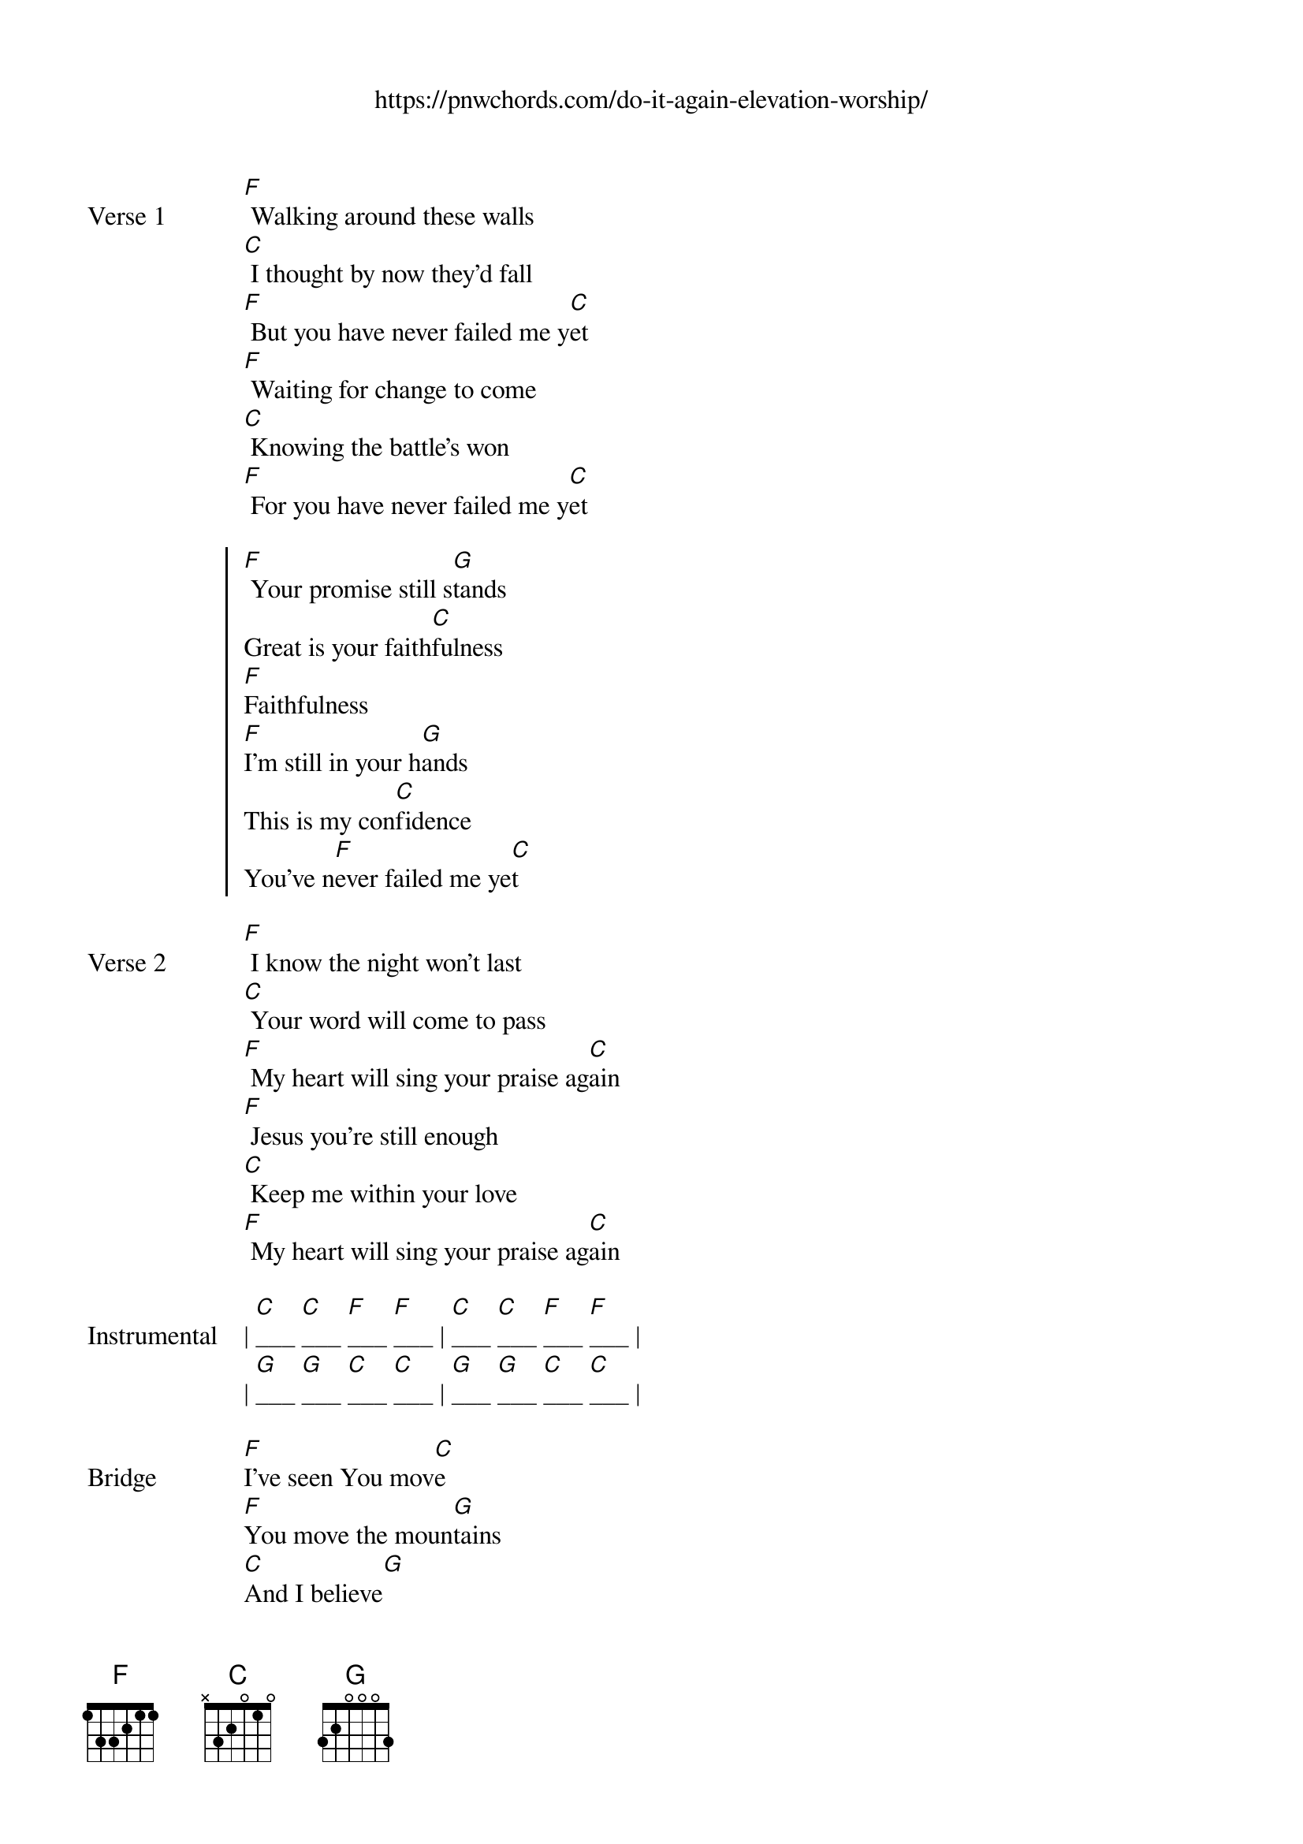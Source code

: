 {new_song}
{title}
{subtitle: https://pnwchords.com/do-it-again-elevation-worship/}
{album: There Is a Cloud}
{artist: Elevation Worship}

{start_of_verse: Verse 1}
[F] Walking around these walls
[C] I thought by now they'd fall
[F] But you have never failed me y[C]et
[F] Waiting for change to come
[C] Knowing the battle's won
[F] For you have never failed me y[C]et
{end_of_verse}

{start_of_chorus}
[F] Your promise still s[G]tands
Great is your faith[C]fulness
[F]Faithfulness
[F]I'm still in your h[G]ands
This is my con[C]fidence
You've n[F]ever failed me ye[C]t
{end_of_chorus}

{start_of_verse: Verse 2}
[F] I know the night won't last
[C] Your word will come to pass
[F] My heart will sing your praise ag[C]ain
[F] Jesus you're still enough
[C] Keep me within your love
[F] My heart will sing your praise ag[C]ain
{end_of_verse}

{start_of_verse: Instrumental}
| [C]___ [C]___ [F]___ [F]___ | [C]___ [C]___ [F]___ [F]___ |
| [G]___ [G]___ [C]___ [C]___ | [G]___ [G]___ [C]___ [C]___ |
{end_of_verse}

{start_of_bridge: Bridge}
[F]I've seen You mov[C]e
[F]You move the moun[G]tains
[C]And I believe[G]
[C]I'll see you do it agai[C]n
[F]You made a way[C]
[F]Where there was no w[G]ay
[C]And I believ[G]e
[C]I'll see you do it agai[C]n
{end_of_bridge}
